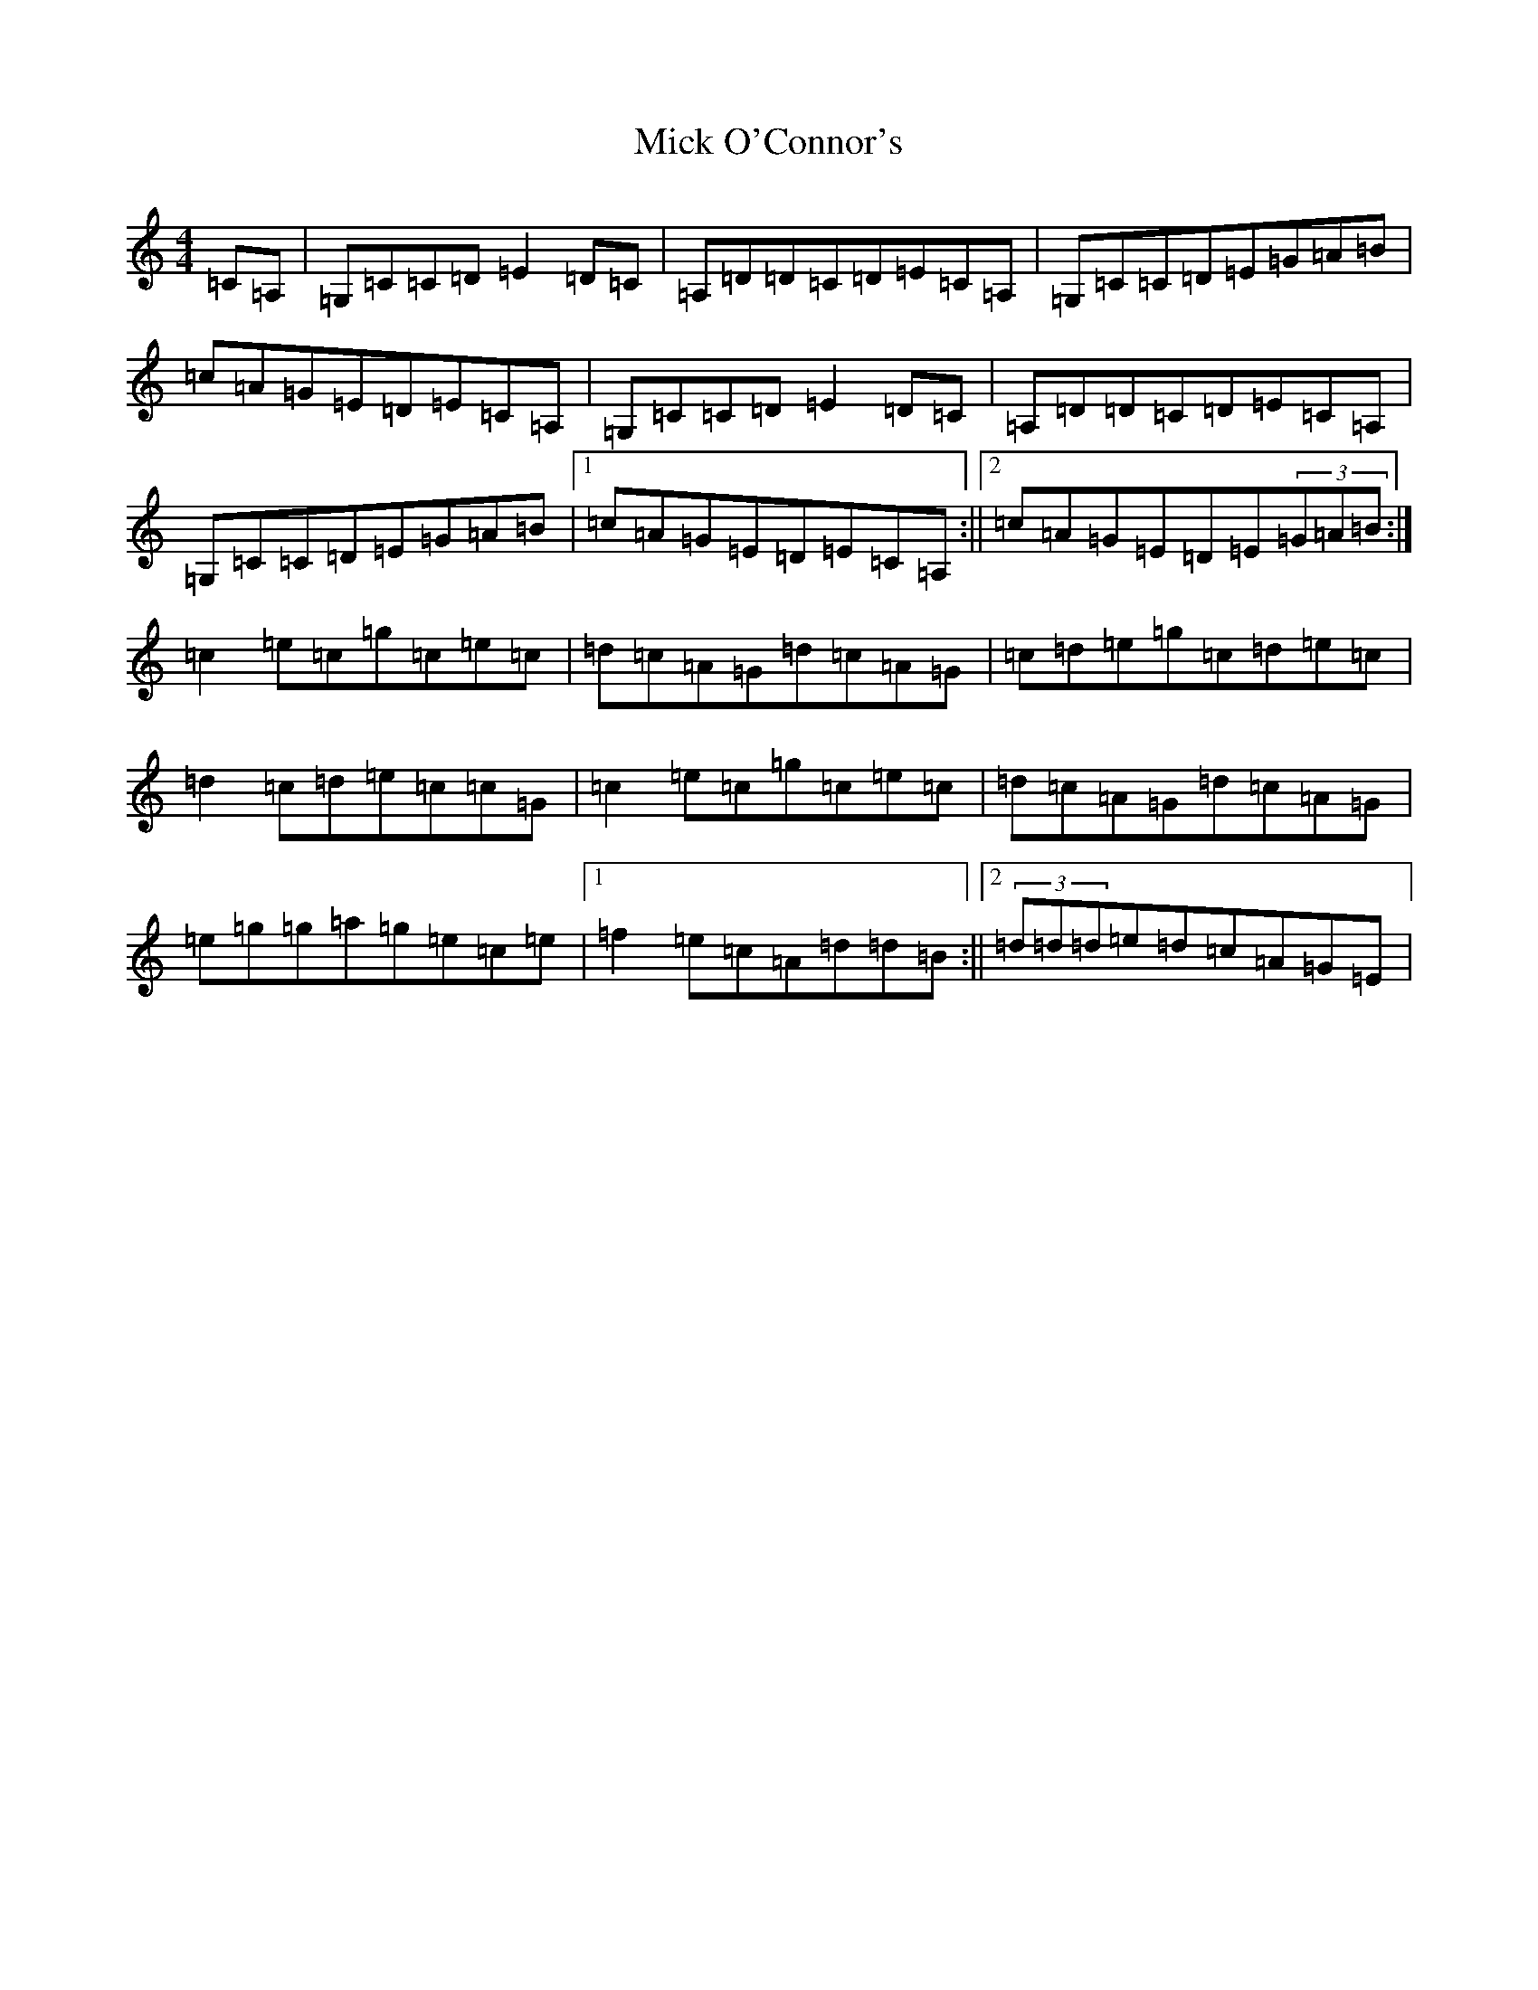 X: 14075
T: Mick O'Connor's
S: https://thesession.org/tunes/4198#setting16960
R: reel
M:4/4
L:1/8
K: C Major
=C=A,|=G,=C=C=D=E2=D=C|=A,=D=D=C=D=E=C=A,|=G,=C=C=D=E=G=A=B|=c=A=G=E=D=E=C=A,|=G,=C=C=D=E2=D=C|=A,=D=D=C=D=E=C=A,|=G,=C=C=D=E=G=A=B|1=c=A=G=E=D=E=C=A,:||2=c=A=G=E=D=E(3=G=A=B:|=c2=e=c=g=c=e=c|=d=c=A=G=d=c=A=G|=c=d=e=g=c=d=e=c|=d2=c=d=e=c=c=G|=c2=e=c=g=c=e=c|=d=c=A=G=d=c=A=G|=e=g=g=a=g=e=c=e|1=f2=e=c=A=d=d=B:||2(3=d=d=d=e=d=c=A=G=E|